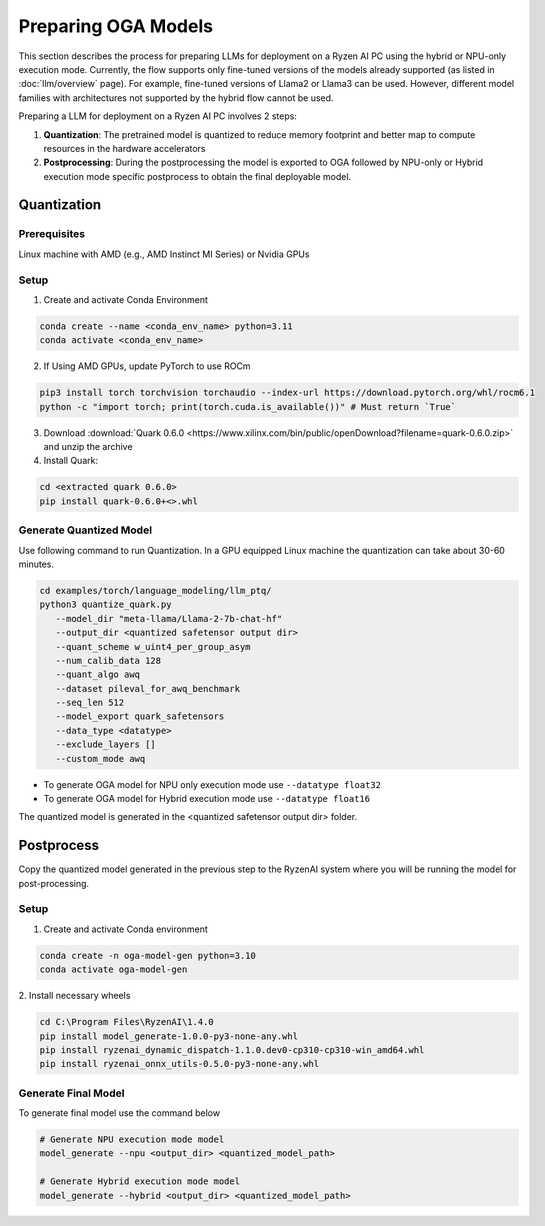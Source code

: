 ####################
Preparing OGA Models
####################

This section describes the process for preparing LLMs for deployment on a Ryzen AI PC using the hybrid or NPU-only execution mode. Currently, the flow supports only fine-tuned versions of the models already supported (as listed in :doc:`llm/overview` page). For example, fine-tuned versions of Llama2 or Llama3 can be used. However, different model families with architectures not supported by the hybrid flow cannot be used.

Preparing a LLM for deployment on a Ryzen AI PC involves 2 steps:

1. **Quantization**: The pretrained model is quantized to reduce memory footprint and better map to compute resources in the hardware accelerators
2. **Postprocessing**: During the postprocessing the model is exported to OGA followed by NPU-only or Hybrid execution mode specific postprocess to obtain the final deployable model.

Quantization
~~~~~~~~~~~~

Prerequisites
*************
Linux machine with AMD (e.g., AMD Instinct MI Series) or Nvidia GPUs

Setup
*****

1. Create and activate Conda Environment 

.. code-block::

    conda create --name <conda_env_name> python=3.11
    conda activate <conda_env_name>

2. If Using AMD GPUs, update PyTorch to use ROCm 

.. code-block:: 
  
     pip3 install torch torchvision torchaudio --index-url https://download.pytorch.org/whl/rocm6.1
     python -c "import torch; print(torch.cuda.is_available())" # Must return `True`

3. Download :download:`Quark 0.6.0 <https://www.xilinx.com/bin/public/openDownload?filename=quark-0.6.0.zip>` and unzip the archive

4. Install Quark: 

.. code-block::

     cd <extracted quark 0.6.0>
     pip install quark-0.6.0+<>.whl

Generate Quantized Model
************************

Use following command to run Quantization. In a GPU equipped Linux machine the quantization can take about 30-60 minutes. 

.. code-block::

     cd examples/torch/language_modeling/llm_ptq/
     python3 quantize_quark.py 
        --model_dir "meta-llama/Llama-2-7b-chat-hf" 
        --output_dir <quantized safetensor output dir> 
        --quant_scheme w_uint4_per_group_asym 
        --num_calib_data 128 
        --quant_algo awq 
        --dataset pileval_for_awq_benchmark 
        --seq_len 512 
        --model_export quark_safetensors 
        --data_type <datatype> 
        --exclude_layers []
        --custom_mode awq


- To generate OGA model for NPU only execution mode use ``--datatype float32``
- To generate OGA model for Hybrid execution mode use ``--datatype float16``

The quantized model is generated in the <quantized safetensor output dir> folder.

Postprocess
~~~~~~~~~~~
Copy the quantized model generated in the previous step to the RyzenAI system where you will be running the model for post-processing.

Setup
*****

1. Create and activate Conda environment

.. code-block:: 

    conda create -n oga-model-gen python=3.10
    conda activate oga-model-gen

2. Install necessary wheels

.. code-block::

    cd C:\Program Files\RyzenAI\1.4.0
    pip install model_generate-1.0.0-py3-none-any.whl
    pip install ryzenai_dynamic_dispatch-1.1.0.dev0-cp310-cp310-win_amd64.whl
    pip install ryzenai_onnx_utils-0.5.0-py3-none-any.whl


Generate Final Model
********************

To generate final model use the command below

.. code-block::

   # Generate NPU execution mode model
   model_generate --npu <output_dir> <quantized_model_path>

   # Generate Hybrid execution mode model
   model_generate --hybrid <output_dir> <quantized_model_path>



